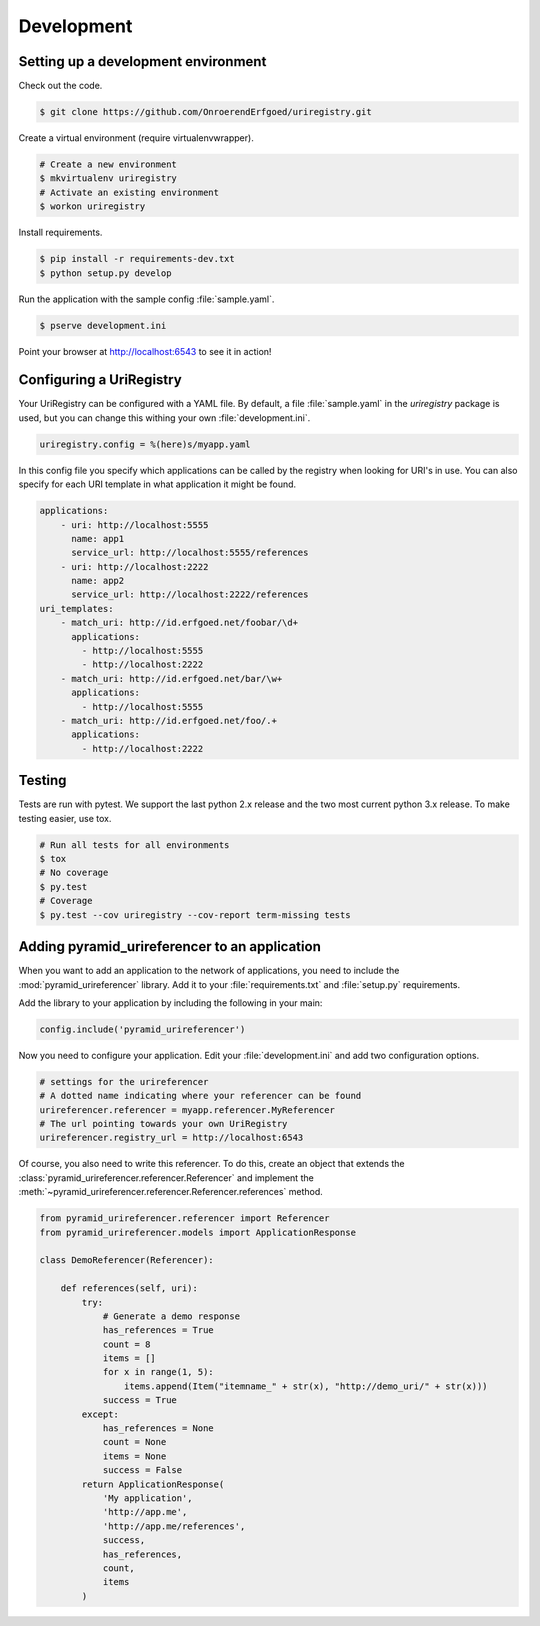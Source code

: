 .. _development:

===========
Development
===========

Setting up a development environment
====================================

Check out the code.

.. code-block:: bash

    $ git clone https://github.com/OnroerendErfgoed/uriregistry.git


Create a virtual environment (require virtualenvwrapper).

.. code-block:: bash

    # Create a new environment
    $ mkvirtualenv uriregistry
    # Activate an existing environment
    $ workon uriregistry

Install requirements.

.. code-block:: bash

    $ pip install -r requirements-dev.txt
    $ python setup.py develop

Run the application with the sample config :file:`sample.yaml`.

.. code-block:: bash

    $ pserve development.ini

Point your browser at http://localhost:6543 to see it in action!

Configuring a UriRegistry
=========================

Your UriRegistry can be configured with a YAML file. By default, a file
:file:`sample.yaml` in the `uriregistry` package is used, but you can change
this withing your own :file:`development.ini`.

.. code-block:: ini

    uriregistry.config = %(here)s/myapp.yaml

In this config file you specify which applications can be called by the registry
when looking for URI's in use. You can also specify for each URI template in
what application it might be found.

.. code:: yaml

    applications:
        - uri: http://localhost:5555
          name: app1
          service_url: http://localhost:5555/references
        - uri: http://localhost:2222
          name: app2
          service_url: http://localhost:2222/references
    uri_templates:
        - match_uri: http://id.erfgoed.net/foobar/\d+
          applications:
            - http://localhost:5555
            - http://localhost:2222
        - match_uri: http://id.erfgoed.net/bar/\w+
          applications:
            - http://localhost:5555
        - match_uri: http://id.erfgoed.net/foo/.+
          applications:
            - http://localhost:2222

Testing
=======

Tests are run with pytest. We support the last python 2.x release and the two
most current python 3.x release. To make testing easier, use tox.

.. code-block:: bash

    # Run all tests for all environments
    $ tox
    # No coverage
    $ py.test
    # Coverage
    $ py.test --cov uriregistry --cov-report term-missing tests


Adding pyramid_urireferencer to an application
==============================================

When you want to add an application to the network of applications, you need to
include the :mod:`pyramid_urireferencer` library. Add it to your
:file:`requirements.txt` and :file:`setup.py` requirements.

Add the library to your application by including the following in your main:

.. code-block:: python

    config.include('pyramid_urireferencer')

Now you need to configure your application. Edit your :file:`development.ini`
and add two configuration options.

.. code-block:: ini

    # settings for the urireferencer
    # A dotted name indicating where your referencer can be found
    urireferencer.referencer = myapp.referencer.MyReferencer
    # The url pointing towards your own UriRegistry
    urireferencer.registry_url = http://localhost:6543

Of course, you also need to write this referencer. To do this, create an object
that extends the :class:`pyramid_urireferencer.referencer.Referencer` and
implement the :meth:`~pyramid_urireferencer.referencer.Referencer.references`
method.

.. code-block:: python

    from pyramid_urireferencer.referencer import Referencer
    from pyramid_urireferencer.models import ApplicationResponse

    class DemoReferencer(Referencer):

        def references(self, uri):
            try:
                # Generate a demo response
                has_references = True
                count = 8
                items = []
                for x in range(1, 5):
                    items.append(Item("itemname_" + str(x), "http://demo_uri/" + str(x)))
                success = True
            except:
                has_references = None
                count = None
                items = None
                success = False
            return ApplicationResponse(
                'My application',
                'http://app.me',
                'http://app.me/references',
                success,
                has_references,
                count,
                items
            )

